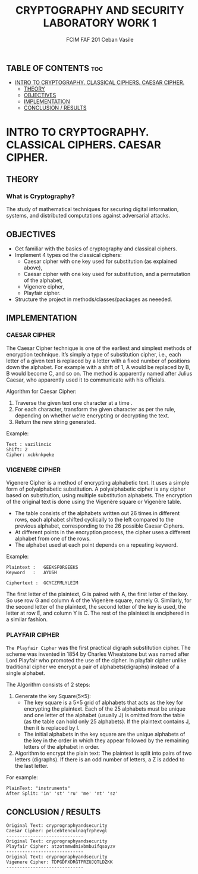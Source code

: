 #+TITLE: CRYPTOGRAPHY AND SECURITY LABORATORY WORK 1
#+AUTHOR: FCIM FAF 201 Ceban Vasile
#+OPTIONS: toc:2


** TABLE OF CONTENTS :toc:
- [[#intro-to-cryptography-classical-ciphers-caesar-cipher][INTRO TO CRYPTOGRAPHY. CLASSICAL CIPHERS. CAESAR CIPHER.]]
  - [[#theory][THEORY]]
  - [[#objectives][OBJECTIVES]]
  - [[#implementation][IMPLEMENTATION]]
  - [[#conclusion--results][CONCLUSION / RESULTS]]

* INTRO TO CRYPTOGRAPHY. CLASSICAL CIPHERS. CAESAR CIPHER.


** THEORY

*** What is Cryptography?

The study of mathematical techniques for securing digital information, systems, and distributed computations against adversarial attacks.

** OBJECTIVES

- Get familiar with the basics of cryptography and classical ciphers.
- Implement 4 types od the classical ciphers:
  - Caesar cipher with one key used for substitution (as explained above),
  - Caesar cipher with one key used for substitution, and a permutation of the alphabet,
  - Vigenere cipher,
  - Playfair cipher.
- Structure the project in methods/classes/packages as neeeded.

** IMPLEMENTATION

*** CAESAR CIPHER

The Caesar Cipher technique is one of the earliest and simplest methods of encryption technique. It’s simply a type of substitution cipher, i.e., each letter of a given text is replaced by a letter with a fixed number of positions down the alphabet. For example with a shift of 1, A would be replaced by B, B would become C, and so on. The method is apparently named after Julius Caesar, who apparently used it to communicate with his officials.

Algorithm for Caesar Cipher:

1. Traverse the given text one character at a time .
2. For each character, transform the given character as per the rule, depending on whether we’re encrypting or decrypting the text.
3. Return the new string generated.

Example:

#+begin_example
Text : vazilincic
Shift: 2
Cipher: xcbknkpeke 
#+end_example

*** VIGENERE CIPHER

Vigenere Cipher is a method of encrypting alphabetic text. It uses a simple form of polyalphabetic substitution. A polyalphabetic cipher is any cipher based on substitution, using multiple substitution alphabets. The encryption of the original text is done using the Vigenère square or Vigenère table.

- The table consists of the alphabets written out 26 times in different rows, each alphabet shifted cyclically to the left compared to the previous alphabet, corresponding to the 26 possible Caesar Ciphers.
- At different points in the encryption process, the cipher uses a different alphabet from one of the rows.
- The alphabet used at each point depends on a repeating keyword.

Example:

#+begin_example
Plaintext :   GEEKSFORGEEKS
Keyword   :   AYUSH

Ciphertext :  GCYCZFMLYLEIM
#+end_example

The first letter of the plaintext, G is paired with A, the first letter of the key. So use row G and column A of the Vigenère square, namely G. Similarly, for the second letter of the plaintext, the second letter of the key is used, the letter at row E, and column Y is C. The rest of the plaintext is enciphered in a similar fashion.


*** PLAYFAIR CIPHER

=The Playfair Cipher= was the first practical digraph substitution cipher. The scheme was invented in 1854 by Charles Wheatstone but was named after Lord Playfair who promoted the use of the cipher. In playfair cipher unlike traditional cipher we encrypt a pair of alphabets(digraphs) instead of a single alphabet.

The Algorithm consists of 2 steps:

1. Generate the key Square(5×5):
    - The key square is a 5×5 grid of alphabets that acts as the key for encrypting the plaintext. Each of the 25 alphabets must be unique and one letter of the alphabet (usually J) is omitted from the table (as the table can hold only 25 alphabets). If the plaintext contains J, then it is replaced by I.
    - The initial alphabets in the key square are the unique alphabets of the key in the order in which they appear followed by the remaining letters of the alphabet in order.
2. Algorithm to encrypt the plain text: The plaintext is split into pairs of two letters (digraphs). If there is an odd number of letters, a Z is added to the last letter.

For example:

#+begin_example
PlainText: "instruments"
After Split: 'in' 'st' 'ru' 'me' 'nt' 'sz'
#+end_example

** CONCLUSION / RESULTS

#+begin_example
Original Text: cryprographyandsecurity
Caesar Cipher: pelcebtenculnaqfrphevgl
-----------------------------
Original Text: cryprographyandsecurity
Playfair Cipher: atzotmmwdmixbmbuifqsoyzv      
-----------------------------
Original Text: cryprographyandsecurity
Vigenere Cipher: TDPGDFXDRGTPRZUJQTLDZKK       
-----------------------------
#+end_example

